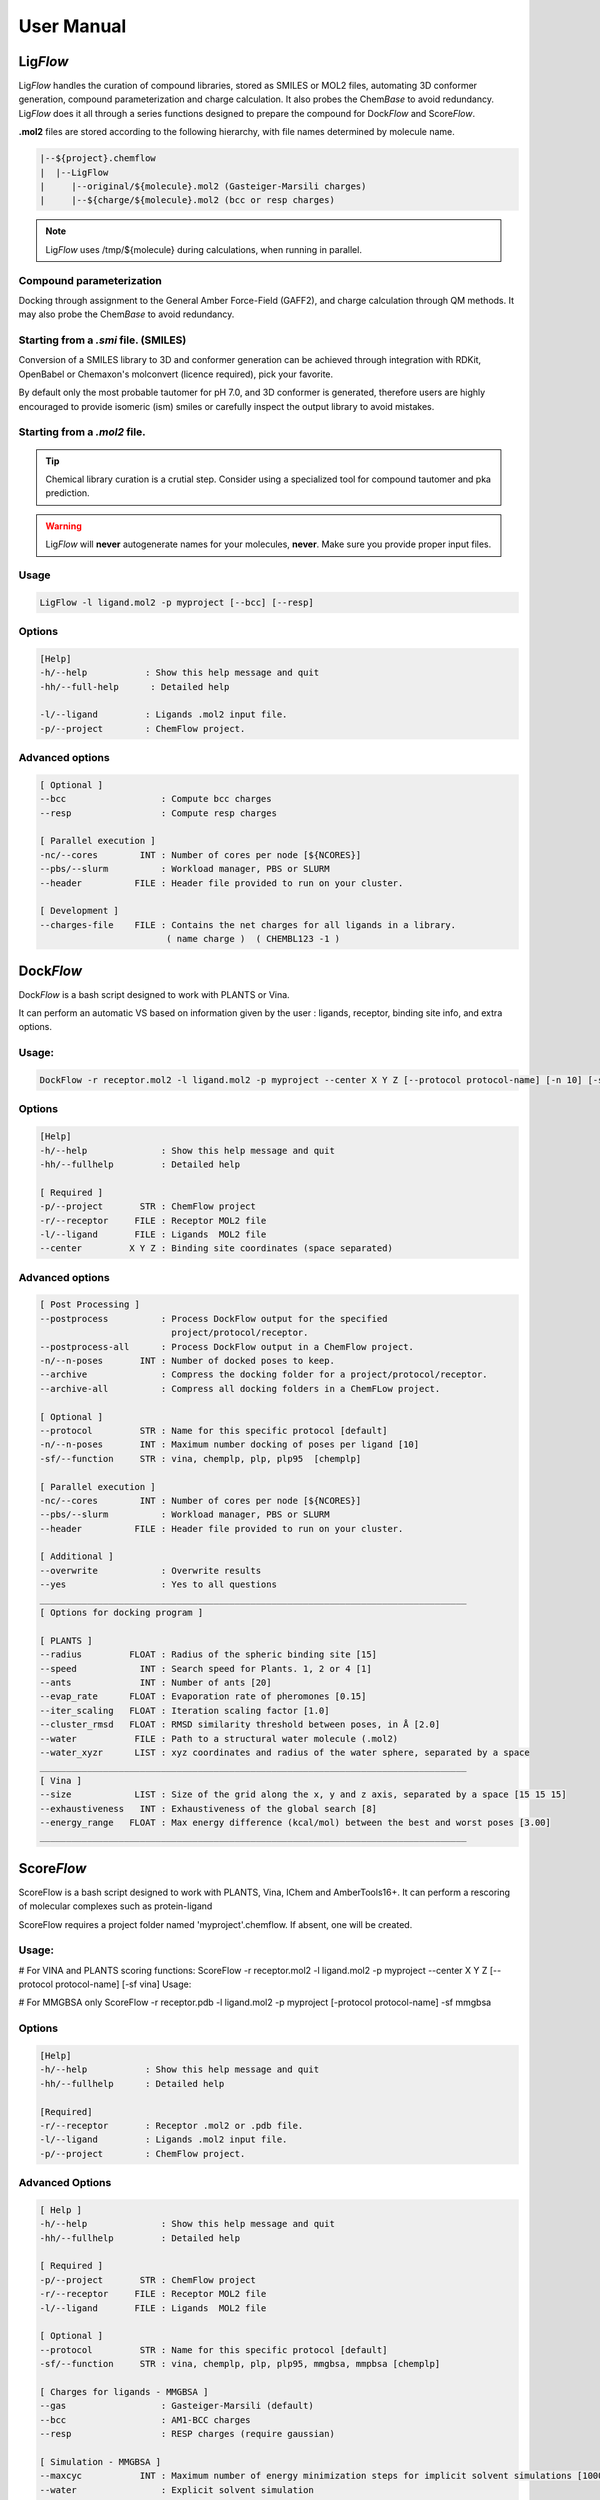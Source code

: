 .. highlight:: bash

===========
User Manual
===========

Lig\ *Flow*
============
Lig\ *Flow* handles the curation of compound libraries, stored as SMILES or MOL2 files, automating 3D conformer generation, compound parameterization and charge calculation. It also probes the Chem\ *Base* to avoid redundancy. Lig\ *Flow* does it all through a series functions designed to prepare the compound for Dock\ *Flow* and Score\ *Flow*. 

**.mol2** files are stored according to the following hierarchy, with file names determined by molecule name.

.. code-block:: bash

    |--${project}.chemflow
    |  |--LigFlow
    |     |--original/${molecule}.mol2 (Gasteiger-Marsili charges)
    |     |--${charge/${molecule}.mol2 (bcc or resp charges)


.. note:: Lig\ *Flow* uses /tmp/${molecule} during calculations, when running in parallel.


Compound parameterization
-------------------------
Docking 
through assignment to the General Amber Force-Field (GAFF2), and charge calculation through QM methods. It may also probe the Chem\ *Base* to avoid redundancy.



Starting from a *.smi* file. (SMILES)
---------------------------------------
Conversion of a SMILES library to 3D and conformer generation can be achieved through integration with RDKit, OpenBabel or Chemaxon's molconvert (licence required), pick your favorite. 

By default only the most probable tautomer for pH 7.0, and 3D conformer is generated, therefore users are highly encouraged to provide isomeric (ism) smiles or carefully inspect the output library to avoid mistakes.


Starting from a *.mol2* file.
-------------------------------


.. tip:: Chemical library curation is a crutial step. Consider using a specialized tool for compound tautomer and pka prediction.

.. warning:: Lig\ *Flow* will **never** autogenerate names for your molecules, **never**. Make sure you provide proper input files.

Usage
-----

.. code-block:: bash

    LigFlow -l ligand.mol2 -p myproject [--bcc] [--resp]

Options
-------

.. code-block:: bash

    [Help]
    -h/--help           : Show this help message and quit
    -hh/--full-help      : Detailed help

    -l/--ligand         : Ligands .mol2 input file.
    -p/--project        : ChemFlow project.

Advanced options
----------------

.. code-block:: bash

    [ Optional ]
    --bcc                  : Compute bcc charges
    --resp                 : Compute resp charges

    [ Parallel execution ]
    -nc/--cores        INT : Number of cores per node [${NCORES}]
    --pbs/--slurm          : Workload manager, PBS or SLURM
    --header          FILE : Header file provided to run on your cluster.

    [ Development ] 
    --charges-file    FILE : Contains the net charges for all ligands in a library.
                            ( name charge )  ( CHEMBL123 -1 ) 


Dock\ *Flow*
============

Dock\ *Flow* is a bash script designed to work with PLANTS or Vina.

It can perform an automatic VS based on information given by the user :
ligands, receptor, binding site info, and extra options.

Usage:
------
.. code-block:: bash

     DockFlow -r receptor.mol2 -l ligand.mol2 -p myproject --center X Y Z [--protocol protocol-name] [-n 10] [-sf chemplp]

Options
-------
.. code-block:: bash

    [Help]
    -h/--help              : Show this help message and quit
    -hh/--fullhelp         : Detailed help

    [ Required ]
    -p/--project       STR : ChemFlow project
    -r/--receptor     FILE : Receptor MOL2 file
    -l/--ligand       FILE : Ligands  MOL2 file
    --center         X Y Z : Binding site coordinates (space separated)

Advanced options
----------------
.. code-block:: bash

    [ Post Processing ]
    --postprocess          : Process DockFlow output for the specified 
                             project/protocol/receptor.
    --postprocess-all      : Process DockFlow output in a ChemFlow project.
    -n/--n-poses       INT : Number of docked poses to keep.
    --archive              : Compress the docking folder for a project/protocol/receptor.
    --archive-all          : Compress all docking folders in a ChemFLow project.

    [ Optional ]
    --protocol         STR : Name for this specific protocol [default]
    -n/--n-poses       INT : Maximum number docking of poses per ligand [10]
    -sf/--function     STR : vina, chemplp, plp, plp95  [chemplp]

    [ Parallel execution ]
    -nc/--cores        INT : Number of cores per node [${NCORES}]
    --pbs/--slurm          : Workload manager, PBS or SLURM
    --header          FILE : Header file provided to run on your cluster.

    [ Additional ]
    --overwrite            : Overwrite results
    --yes                  : Yes to all questions
    _________________________________________________________________________________
    [ Options for docking program ]

    [ PLANTS ] 
    --radius         FLOAT : Radius of the spheric binding site [15]
    --speed            INT : Search speed for Plants. 1, 2 or 4 [1]
    --ants             INT : Number of ants [20]
    --evap_rate      FLOAT : Evaporation rate of pheromones [0.15]
    --iter_scaling   FLOAT : Iteration scaling factor [1.0]
    --cluster_rmsd   FLOAT : RMSD similarity threshold between poses, in Å [2.0]
    --water           FILE : Path to a structural water molecule (.mol2)
    --water_xyzr      LIST : xyz coordinates and radius of the water sphere, separated by a space
    _________________________________________________________________________________
    [ Vina ]
    --size            LIST : Size of the grid along the x, y and z axis, separated by a space [15 15 15]
    --exhaustiveness   INT : Exhaustiveness of the global search [8]
    --energy_range   FLOAT : Max energy difference (kcal/mol) between the best and worst poses [3.00]
    _________________________________________________________________________________


Score\ *Flow*
=============
ScoreFlow is a bash script designed to work with PLANTS, Vina, IChem and AmberTools16+.
It can perform a rescoring of molecular complexes such as protein-ligand

ScoreFlow requires a project folder named 'myproject'.chemflow. If absent, one will be created.

Usage:
------

# For VINA and PLANTS scoring functions:
ScoreFlow -r receptor.mol2 -l ligand.mol2 -p myproject --center X Y Z [--protocol protocol-name] [-sf vina]
Usage:

# For MMGBSA only
ScoreFlow -r receptor.pdb -l ligand.mol2 -p myproject [-protocol protocol-name] -sf mmgbsa

Options
-------
.. code-block:: bash

    [Help]
    -h/--help           : Show this help message and quit
    -hh/--fullhelp      : Detailed help

    [Required]
    -r/--receptor       : Receptor .mol2 or .pdb file.
    -l/--ligand         : Ligands .mol2 input file.
    -p/--project        : ChemFlow project.

Advanced Options
----------------

.. code-block:: bash

    [ Help ]
    -h/--help              : Show this help message and quit
    -hh/--fullhelp         : Detailed help

    [ Required ]
    -p/--project       STR : ChemFlow project
    -r/--receptor     FILE : Receptor MOL2 file
    -l/--ligand       FILE : Ligands  MOL2 file

    [ Optional ]
    --protocol         STR : Name for this specific protocol [default]
    -sf/--function     STR : vina, chemplp, plp, plp95, mmgbsa, mmpbsa [chemplp]

    [ Charges for ligands - MMGBSA ]
    --gas                  : Gasteiger-Marsili (default)
    --bcc                  : AM1-BCC charges
    --resp                 : RESP charges (require gaussian)

    [ Simulation - MMGBSA ]
    --maxcyc           INT : Maximum number of energy minimization steps for implicit solvent simulations [1000]
    --water                : Explicit solvent simulation
    --md                   : Molecular dynamics

    [ Parallel execution - MMGBSA ]
    -nc/--cores        INT : Number of cores per node [${NCORES}]
    --pbs/--slurm          : Workload manager, PBS or SLURM
    --header          FILE : Header file provided to run on your cluster.
    --write-only           : Write a template file (ScoreFlow.run.template) command without running.
    --run-only             : Run using the ScoreFlow.run.template file.

    [ Additional ]
    --overwrite            : Overwrite results

    [ Rescoring with vina or plants ]

    --center           STR : xyz coordinates of the center of the binding site, separated by a space

    [ PLANTS ]
    --radius         FLOAT : Radius of the spheric binding site [15]

    [ Vina ]
    --size            LIST : Size of the grid along the x, y and z axis, separated by a space [15 15 15]
    --vina-mode        STR : local_only (local search then score) or score_only [local_only]

    [ Post Processing ]
    --postprocess          : Process ScoreFlow output for the specified project/protocol/receptor.

    Note: You can automatically get the center and radius/size 
        for a particular ligand .mol2 file using the bounding_shape.py script

    _________________________________________________________________________________
Advanced Use
------------
By using the **--write-only** flag, all input files will be written in the following scheme:
**PROJECT**.chemflow/ScoreFlow/**PROTOCOL**/**receptor**/

System Setup
    One can customize the system setup (**tleap.in**) inside a job.

Simulation protocol
    The procedures for each protocol can also be modified, the user must review "ScoreFlow.run.template".

The *run input files* for Amber and MM(PB,GB)-SA, namely:
min1.in, heat.in, equil.in, md.in ... can also be manually modified at wish :)
After the modifications, rerun ScoreFlow using \-\-run-only.
Lig\ *Flow*
===========

Options
-------

Advanced Options
----------------
